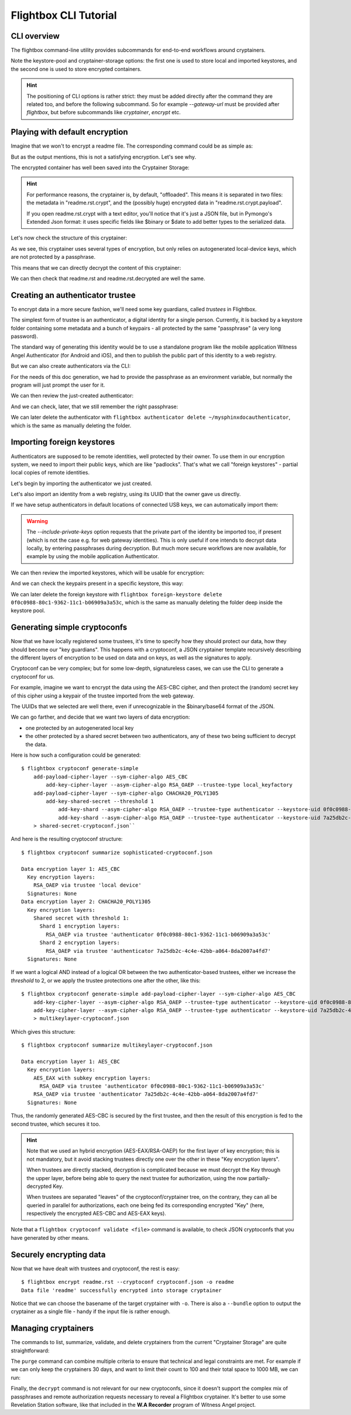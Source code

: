 Flightbox CLI Tutorial
===================================

CLI overview
-----------------

The flightbox command-line utility provides subcommands for end-to-end workflows around cryptainers.

.. command-output:: flightbox -h

Note the keystore-pool and cryptainer-storage options: the first one is used to store local and imported keystores, and the second one is used to store encrypted containers.

.. hint::

    The positioning of CLI options is rather strict: they must be added directly after the command they are related too, and before the following subcommand. So for example `--gateway-url` must be provided after `flightbox`, but before subcommands like `cryptainer`, `encrypt` etc.


Playing with default encryption
--------------------------------

Imagine that we won't to encrypt a readme file. The corresponding command could be as simple as:

.. command-output:: flightbox encrypt readme.rst

But as the output mentions, this is not a satisfying encryption. Let's see why.

The encrypted container has well been saved into the Cryptainer Storage:

.. command-output:: flightbox cryptainer list

.. hint::

    For performance reasons, the cryptainer is, by default, "offloaded". This means it is separated in two files: the metadata in "readme.rst.crypt", and the (possibly huge) encrypted data in "readme.rst.crypt.payload".

    If you open readme.rst.crypt with a text editor, you'll notice that it's just a JSON file, but in Pymongo's Extended Json format: it uses specific fields like $binary or $date to add better types to the serialized data.

Let's now check the structure of this cryptainer:

.. command-output:: flightbox cryptainer summarize readme.rst.crypt

As we see, this cryptainer uses several types of encryption, but only relies on autogenerated local-device keys, which are not protected by a passphrase.

This means that we can directly decrypt the content of this cryptainer:

.. command-output:: flightbox cryptainer decrypt readme.rst.crypt -o readme.rst.decrypted

We can then check that readme.rst and readme.rst.decrypted are well the same.


Creating an authenticator trustee
----------------------------------

To encrypt data in a more secure fashion, we'll need some key guardians, called `trustees` in Flightbox.

The simplest form of trustee is an authenticator, a digital identity for a single person. Currently, it is backed by a keystore folder containing some metadata and a bunch of keypairs - all protected by the same "passphrase" (a very long password).

The standard way of generating this identity would be to use a standalone program like the mobile application Witness Angel Authenticator (for Android and iOS), and then to publish the public part of this identity to a web registry.

But we can also create authenticators via the CLI:

.. command-output:: flightbox authenticator create ~/mysphinxdocauthenticator --owner "John Doe" --passphrase-hint "Some hint"

For the needs of this doc generation, we had to provide the passphrase as an environment variable, but normally the program will just prompt the user for it.

We can then review the just-created authenticator:

.. command-output:: flightbox authenticator view ~/mysphinxdocauthenticator

And we can check, later, that we still remember the right passphrase:

.. command-output:: flightbox authenticator validate ~/mysphinxdocauthenticator

We can later delete the authenticator with ``flightbox authenticator delete ~/mysphinxdocauthenticator``, which is the same as manually deleting the folder.


Importing foreign keystores
----------------------------------

Authenticators are supposed to be remote identities, well protected by their owner.
To use them in our encryption system, we need to import their public keys, which are like "padlocks".
That's what we call "foreign keystores" - partial local copies of remote identities.

Let's begin by importing the authenticator we just created.

.. command-output:: flightbox foreign-keystore import --from-path ~/mysphinxdocauthenticator

Let's also import an identity from a web registry, using its UUID that the owner gave us directly.

.. command-output:: flightbox --gateway-url https://api.witnessangel.com/gateway/jsonrpc/ foreign-keystore import --from-gateway 0f0c0988-80c1-9362-11c1-b06909a3a53c

If we have setup authenticators in default locations of connected USB keys, we can automatically import them:

.. command-output:: flightbox foreign-keystore import --from-usb --include-private-keys

.. warning::

    The `--include-private-keys` option requests that the private part of the identity be imported too, if present (which is not the case e.g. for web gateway identities). This is only useful if one intends to decrypt data locally, by entering passphrases during decryption. But much more secure workflows are now available, for example by using the mobile application Authenticator.

We can then review the imported keystores, which will be usable for encryption:

.. command-output:: flightbox foreign-keystore list

And we can check the keypairs present in a specific keystore, this way:

.. command-output:: flightbox foreign-keystore view 0f0c0988-80c1-9362-11c1-b06909a3a53c

We can later delete the foreign keystore with ``flightbox foreign-keystore delete 0f0c0988-80c1-9362-11c1-b06909a3a53c``, which is the same as manually deleting the folder deep inside the keystore pool.


Generating simple cryptoconfs
--------------------------------

Now that we have locally registered some trustees, it's time to specify how they should protect our data, how they should become our "key guardians". This happens with a cryptoconf, a JSON cryptainer template recursively describing the different layers of encryption to be used on data and on keys, as well as the signatures to apply.

Cryptoconf can be very complex; but for some low-depth, signatureless cases, we can use the CLI to generate a cryptoconf for us.

For example, imagine we want to encrypt the data using the AES-CBC cipher, and then protect the (random) secret key of this cipher using a keypair of the trustee imported from the web gateway.

.. command-output:: flightbox cryptoconf generate-simple add-payload-cipher-layer --sym-cipher-algo AES_CBC add-key-cipher-layer --asym-cipher-algo RSA_OAEP --trustee-type authenticator --keystore-uid 0f0c0988-80c1-9362-11c1-b06909a3a53c --keychain-uid 0f0c0989-1111-a226-c471-99cbb2d203c3

The UUIDs that we selected are well there, even if unrecognizable in the $binary/base64 format of the JSON.

We can go farther, and decide that we want two layers of data encryption:

- one protected by an autogenerated local key
- the other protected by a shared secret between two authenticators, any of these two being sufficient to decrypt the data.

Here is how such a configuration could be generated::

    $ flightbox cryptoconf generate-simple
        add-payload-cipher-layer --sym-cipher-algo AES_CBC
            add-key-cipher-layer --asym-cipher-algo RSA_OAEP --trustee-type local_keyfactory
        add-payload-cipher-layer --sym-cipher-algo CHACHA20_POLY1305
            add-key-shared-secret --threshold 1
                add-key-shard --asym-cipher-algo RSA_OAEP --trustee-type authenticator --keystore-uid 0f0c0988-80c1-9362-11c1-b06909a3a53c --keychain-uid 0f0c0989-1111-a226-c471-99cbb2d203c3
                add-key-shard --asym-cipher-algo RSA_OAEP --trustee-type authenticator --keystore-uid 7a25db2c-4c4e-42bb-a064-8da2007a4fd7 --keychain-uid 8c57e283-308a-4c78-86f9-ee6176757a6f
        > shared-secret-cryptoconf.json``

And here is the resulting cryptoconf structure:

::

    $ flightbox cryptoconf summarize sophisticated-cryptoconf.json

    Data encryption layer 1: AES_CBC
      Key encryption layers:
        RSA_OAEP via trustee 'local device'
      Signatures: None
    Data encryption layer 2: CHACHA20_POLY1305
      Key encryption layers:
        Shared secret with threshold 1:
          Shard 1 encryption layers:
            RSA_OAEP via trustee 'authenticator 0f0c0988-80c1-9362-11c1-b06909a3a53c'
          Shard 2 encryption layers:
            RSA_OAEP via trustee 'authenticator 7a25db2c-4c4e-42bb-a064-8da2007a4fd7'
      Signatures: None


If we want a logical AND instead of a logical OR between the two authenticator-based trustees, either we increase the `threshold` to 2, or we apply the trustee protections one after the other, like this::

    $ flightbox cryptoconf generate-simple add-payload-cipher-layer --sym-cipher-algo AES_CBC
        add-key-cipher-layer --asym-cipher-algo RSA_OAEP --trustee-type authenticator --keystore-uid 0f0c0988-80c1-9362-11c1-b06909a3a53c --keychain-uid 0f0c0989-1111-a226-c471-99cbb2d203c3 --sym-cipher-algo AES_EAX
        add-key-cipher-layer --asym-cipher-algo RSA_OAEP --trustee-type authenticator --keystore-uid 7a25db2c-4c4e-42bb-a064-8da2007a4fd7 --keychain-uid 8c57e283-308a-4c78-86f9-ee6176757a6f
        > multikeylayer-cryptoconf.json

Which gives this structure:

::

    $ flightbox cryptoconf summarize multikeylayer-cryptoconf.json

    Data encryption layer 1: AES_CBC
      Key encryption layers:
        AES_EAX with subkey encryption layers:
          RSA_OAEP via trustee 'authenticator 0f0c0988-80c1-9362-11c1-b06909a3a53c'
        RSA_OAEP via trustee 'authenticator 7a25db2c-4c4e-42bb-a064-8da2007a4fd7'
      Signatures: None

Thus, the randomly generated AES-CBC is secured by the first trustee, and then the result of this encryption is fed to the second trustee, which secures it too.

.. hint::

    Note that we used an hybrid encryption (AES-EAX/RSA-OAEP) for the first layer of key encryption; this is not mandatory, but it avoid stacking trustees directly one over the other in these "Key encryption layers".

    When trustees are directly stacked, decryption is complicated because we must decrypt the Key through the upper layer, before being able to query the next trustee for authorization, using the now partially-decrypted Key.

    When trustees are separated "leaves" of the cryptoconf/cryptainer tree, on the contrary, they can all be queried in parallel for authorizations, each one being fed its corresponding encrypted "Key" (here, respectively the encrypted AES-CBC and AES-EAX keys).

Note that a ``flightbox cryptoconf validate <file>`` command is available, to check JSON cryptoconfs that you have generated by other means.


Securely encrypting data
--------------------------------

Now that we have dealt with trustees and cryptoconf, the rest is easy:

::

    $ flightbox encrypt readme.rst --cryptoconf cryptoconf.json -o readme
    Data file 'readme' successfully encrypted into storage cryptainer

Notice that we can choose the basename of the target cryptainer with ``-o``.
There is also a ``--bundle`` option to output the cryptainer as a single file - handy if the input file is rather enough.


Managing cryptainers
----------------------------

The commands to list, summarize, validate, and delete cryptainers from the current "Cryptainer Storage" are quite straightforward:

.. command-output:: flightbox cryptainer -h

The ``purge`` command can combine multiple criteria to ensure that technical and legal constraints are met.
For example if we can only keep the cryptainers 30 days, and want to limit their count to 100 and their total space to 1000 MB, we can run:

.. command-output:: flightbox cryptainer purge --max-age 30 --max-count 100 --max-quota 1000

Finally, the ``decrypt`` command is not relevant for our new cryptoconfs, since it doesn't support the complex mix of passphrases and remote authorization requests necessary to reveal a Flightbox cryptainer. It's better to use some Revelation Station software, like that included in the **W.A Recorder** program of Witness Angel project.